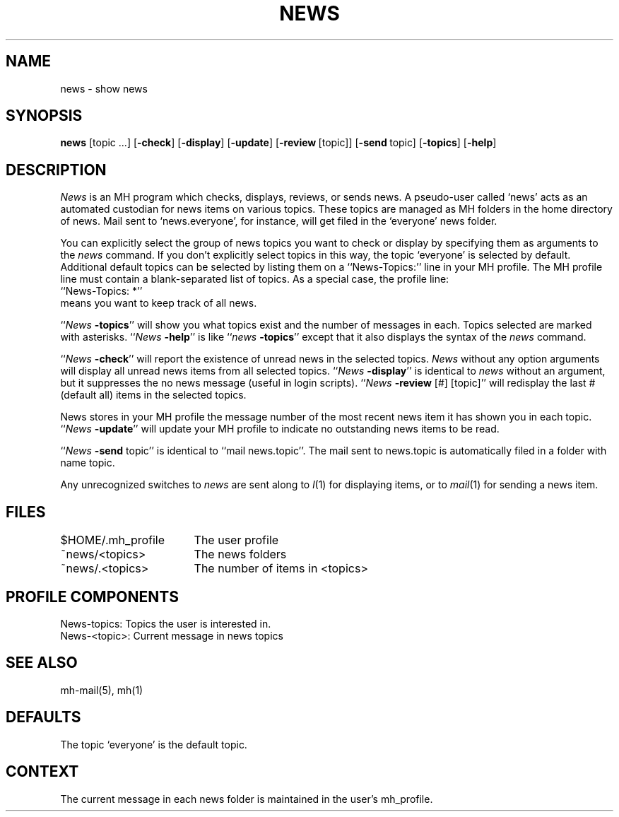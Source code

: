 .TH NEWS 1 RAND
.SH NAME
news \- show news
.SH SYNOPSIS
\fBnews\fR \%[topic\ ...]
\%[\fB\-check\fR]
\%[\fB\-display\fR]
\%[\fB\-update\fR]
\%[\fB\-review\fR\ [topic]]
\%[\fB\-send\ \fRtopic]
\%[\fB\-topics\fR]
\%[\fB\-help\fR]
.SH DESCRIPTION
.I News
is an MH program which checks, displays, reviews, or sends news.
A pseudo-user called `news' acts as an automated
custodian for news items on various topics.
These topics are managed as MH folders in the home directory of news.
Mail sent to `news.everyone', for instance, will get
filed in the `everyone' news folder.
.PP
You can explicitly select the group of news topics you want
to check or display by specifying them as arguments to the
.I news
command.
If you don't explicitly select topics in this way,
the topic `everyone' is selected by default.
Additional default topics can be selected by listing them on a
\&``News\-Topics:'' line in your MH profile.
The MH profile line
must contain a blank-separated list of topics.
As a special case, the profile line:
.br
    \&``News\-Topics:\ *''
.br
means you want to keep track of all news.
.PP
\&``\fINews \fB\-topics\fR''
will show you what topics exist and
the number of messages in each.
Topics selected are marked with asterisks.
\&``\fINews \fB\-help\fR''
is like
\&``\fInews \fB\-topics\fR''
except that it also displays the syntax of the
.I news
command.
.PP
\&``\fINews \fB\-check\fR''
will report the existence of unread news in the selected topics.
.I News
without any option arguments
will display all unread news items from
all selected topics.
\&``\fINews \fB\-display\fR''
is identical to
.I news
without an argument, but it suppresses the
no news message (useful in login scripts).
\&``\fINews \fB\-review\fR [#] [topic]''
will redisplay the last # (default all) items
in the selected topics.
.PP
News stores in your MH profile the message number of the most recent news
item it has shown you in each topic.
\&``\fINews \fB\-update\fR''
will update your MH profile to indicate no
outstanding news items to be read.
.PP
\&``\fINews \fB\-send\fR topic''
is identical to
\&``mail news.topic''.
The mail sent to news.topic is
automatically filed in a folder with
name topic.
.PP
Any unrecognized switches to
.I news
are sent along to
.IR l (1)
for displaying items, or to
.IR mail (1)
for sending a news item.
.SH FILES
.ta 2.4i
$HOME/.mh\(ruprofile	The user profile
.br
~news/<topics>	The news folders
.br
~news/.<topics>	The number of items in <topics>
.SH PROFILE COMPONENTS
News-topics:            Topics the user is interested in.
.br
News-<topic>:           Current message in news topics
.SH SEE ALSO
mh-mail(5), mh(1)
.SH DEFAULTS
The topic `everyone' is the default topic.
.SH CONTEXT
The current message in each news folder is maintained in the
user's mh\(ruprofile.
